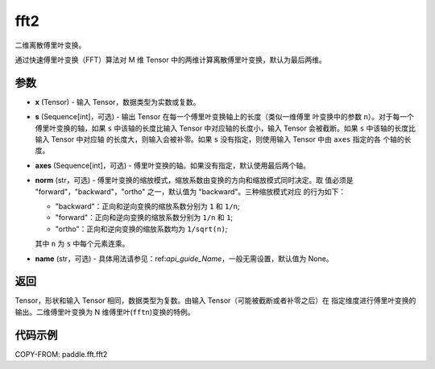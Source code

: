 .. _cn_api_paddle_fft_fft2:

fft2
-------------------------------

.. py:function:: paddle.fft.fft2(x, s=None, axes=(-2, -1), norm="backward", name=None)

二维离散傅里叶变换。

通过快速傅里叶变换（FFT）算法对 M 维 Tensor 中的两维计算离散傅里叶变换，默认为最后两维。


参数
:::::::::

- **x** (Tensor) - 输入 Tensor，数据类型为实数或复数。
- **s** (Sequence[int]，可选) - 输出 Tensor 在每一个傅里叶变换轴上的长度（类似一维傅里
  叶变换中的参数 ``n``）。对于每一个傅里叶变换的轴，如果 ``s`` 中该轴的长度比输入 Tensor 
  中对应轴的长度小，输入 Tensor 会被截断。如果 ``s`` 中该轴的长度比输入 Tensor 中对应轴
  的长度大，则输入会被补零。如果 ``s`` 没有指定，则使用输入 Tensor 中由 ``axes`` 指定的各
  个轴的长度。
- **axes** (Sequence[int]，可选) - 傅里叶变换的轴。如果没有指定，默认使用最后两个轴。
- **norm** (str，可选) - 傅里叶变换的缩放模式，缩放系数由变换的方向和缩放模式同时决定。取
  值必须是 "forward"，"backward"，"ortho" 之一，默认值为 "backward"。三种缩放模式对应
  的行为如下：

  - "backward"：正向和逆向变换的缩放系数分别为 ``1`` 和 ``1/n``;
  - "forward"：正向和逆向变换的缩放系数分别为 ``1/n`` 和 ``1``;
  - "ortho"：正向和逆向变换的缩放系数均为 ``1/sqrt(n)``;

  其中 ``n`` 为 ``s`` 中每个元素连乘。
- **name** (str，可选) - 具体用法请参见：ref:`api_guide_Name`，一般无需设置，默认值为 None。


返回
:::::::::
Tensor，形状和输入 Tensor 相同，数据类型为复数。由输入 Tensor（可能被截断或者补零之后）在
指定维度进行傅里叶变换的输出。二维傅里叶变换为 N 维傅里叶(``fftn``)变换的特例。

代码示例
:::::::::

COPY-FROM: paddle.fft.fft2
